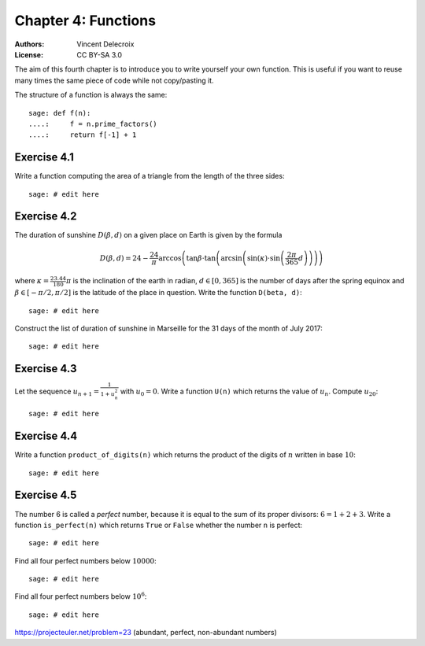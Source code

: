 .. escape-backslashes
.. default-role:: math

Chapter 4: Functions
====================

:Authors:
    - Vincent Delecroix
:License: CC BY-SA 3.0

The aim of this fourth chapter is to introduce you to write yourself
your own function. This is useful if you want to reuse many times
the same piece of code while not copy/pasting it.

The structure of a function is always the same::

    sage: def f(n):
    ....:     f = n.prime_factors()
    ....:     return f[-1] + 1

Exercise 4.1
~~~~~~~~~~~~

Write a function computing the area of a triangle from the length of the three
sides::

    sage: # edit here

Exercise 4.2
~~~~~~~~~~~~

The duration of sunshine `D(\beta, d)` on a given place on Earth is given by
the formula

.. MATH::

    D(\beta,d) = 24 - \frac{24}{\pi}\arccos\left( \tan \beta \cdot
    \tan\left(\arcsin\left(\sin(\kappa)\cdot \sin\left(\frac{2\pi}{365}d
    \right)\right)\right)\right)

where `\kappa=\frac{23.44}{180}\pi` is the inclination of the earth in radian,
`d\in[0,365]` is the number of days after the spring equinox and
`\beta\in[-\pi/2,\pi/2]` is the latitude of the place in question.
Write the function ``D(beta, d)``::

    sage: # edit here

Construct the list of duration of sunshine in Marseille for the 31 days of the
month of July 2017::

    sage: # edit here

.. http://maths-au-quotidien.fr/lycee/duree.pdf
.. >>> D = 24 - S(24)/pi*acos(tan(beta)*tan(asin(sin(kappa)*sin(pi*S(2)/365*d))))
.. >>> DD = 24 - S(24)/pi*acos(tan(beta)*tan(alpha))

Exercise 4.3
~~~~~~~~~~~~

Let the sequence `u_{n+1}= \frac{1}{1+u_n^2}` with `u_0=0`.  Write a function
``U(n)`` which returns the value of `u_n`. Compute `u_{20}`::

    sage: # edit here

Exercise 4.4
~~~~~~~~~~~~

Write a function ``product_of_digits(n)`` which returns the product of the
digits of `n` written in base `10`::

    sage: # edit here

Exercise 4.5
~~~~~~~~~~~~

The number 6 is called a *perfect* number, because it is equal to the sum of
its proper divisors: `6=1+2+3`.  Write a function ``is_perfect(n)`` which
returns ``True`` or ``False`` whether the number ``n`` is perfect::

    sage: # edit here

Find all four perfect numbers below `10000`::

    sage: # edit here

Find all four perfect numbers below `10^6`::

    sage: # edit here

https://projecteuler.net/problem=23
(abundant, perfect, non-abundant numbers)

